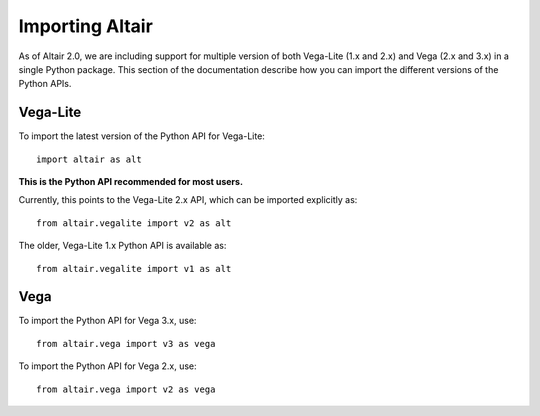 .. _importing:

Importing Altair
================

As of Altair 2.0, we are including support for multiple version of both
Vega-Lite (1.x and 2.x) and Vega (2.x and 3.x) in a single Python package.
This section of the documentation describe how you can import the different
versions of the Python APIs.

Vega-Lite
---------

To import the latest version of the Python API for Vega-Lite::

  import altair as alt

**This is the Python API recommended for most users.**

Currently, this points to the Vega-Lite 2.x API, which can be imported
explicitly as::

  from altair.vegalite import v2 as alt

The older, Vega-Lite 1.x Python API is available as::

  from altair.vegalite import v1 as alt

Vega
----

To import the Python API for Vega 3.x, use::

  from altair.vega import v3 as vega

To import the Python API for Vega 2.x, use::

  from altair.vega import v2 as vega

